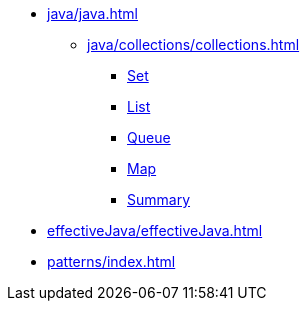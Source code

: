 * xref:java/java.adoc[]
** xref:java/collections/collections.adoc[]
*** xref:java/collections/set.adoc[Set]
*** xref:java/collections/list.adoc[List]
*** xref:java/collections/queue.adoc[Queue]
*** xref:java/collections/map.adoc[Map]
*** xref:java/collections/collectionSummary.adoc[Summary]
* xref:effectiveJava/effectiveJava.adoc[]
* xref:patterns/index.adoc[]
